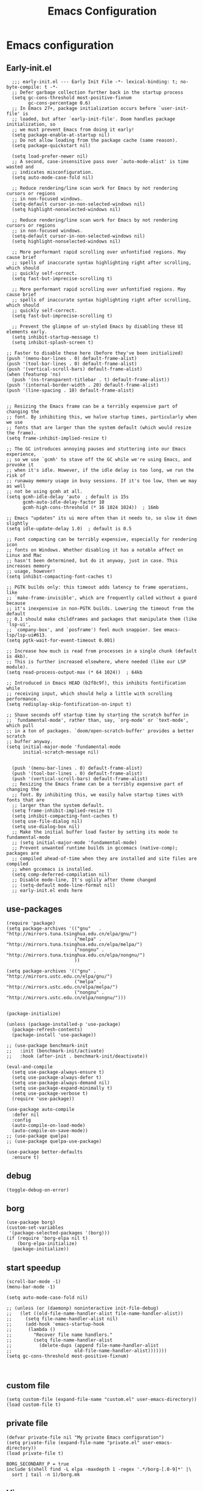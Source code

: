 #+title: Emacs Configuration
#+auto_tangle: t
#+property: header-args:elisp :noweb yes :results silent :mkdirp yes :tangle "~/.emacs.d/init.el"  :exports code


* Emacs configuration
** Early-init.el
#+begin_src elisp :tangle ~/.emacs.d/early-init.el
  ;;; early-init.el --- Early Init File -*- lexical-binding: t; no-byte-compile: t -*-
  ;; Defer garbage collection further back in the startup process
  (setq gc-cons-threshold most-positive-fixnum
        gc-cons-percentage 0.6)
  ;; In Emacs 27+, package initialization occurs before `user-init-file' is
  ;; loaded, but after `early-init-file'. Doom handles package initialization, so
  ;; we must prevent Emacs from doing it early!
  (setq package-enable-at-startup nil)
  ;; Do not allow loading from the package cache (same reason).
  (setq package-quickstart nil)

  (setq load-prefer-newer nil)
  ;; A second, case-insensitive pass over `auto-mode-alist' is time wasted and
  ;; indicates misconfiguration.
  (setq auto-mode-case-fold nil)

  ;; Reduce rendering/line scan work for Emacs by not rendering cursors or regions
  ;; in non-focused windows.
  (setq-default cursor-in-non-selected-windows nil)
  (setq highlight-nonselected-windows nil)

  ;; Reduce rendering/line scan work for Emacs by not rendering cursors or regions
  ;; in non-focused windows.
  (setq-default cursor-in-non-selected-windows nil)
  (setq highlight-nonselected-windows nil)

  ;; More performant rapid scrolling over unfontified regions. May cause brief
  ;; spells of inaccurate syntax highlighting right after scrolling, which should
  ;; quickly self-correct.
  (setq fast-but-imprecise-scrolling t)

  ;; More performant rapid scrolling over unfontified regions. May cause brief
  ;; spells of inaccurate syntax highlighting right after scrolling, which should
  ;; quickly self-correct.
  (setq fast-but-imprecise-scrolling t)

  ;; Prevent the glimpse of un-styled Emacs by disabling these UI elements early.
  (setq inhibit-startup-message t)
  (setq inhibit-splash-screen t)

;; Faster to disable these here (before they've been initialized)
(push '(menu-bar-lines . 0) default-frame-alist)
(push '(tool-bar-lines . 0) default-frame-alist)
(push '(vertical-scroll-bars) default-frame-alist)
(when (featurep 'ns)
  (push '(ns-transparent-titlebar . t) default-frame-alist))
(push '(internal-border-width . 20) default-frame-alist)
(push '(line-spacing . 10) default-frame-alist)


;; Resizing the Emacs frame can be a terribly expensive part of changing the
;; font. By inhibiting this, we halve startup times, particularly when we use
;; fonts that are larger than the system default (which would resize the frame).
(setq frame-inhibit-implied-resize t)

;; The GC introduces annoying pauses and stuttering into our Emacs experience,
;; so we use `gcmh' to stave off the GC while we're using Emacs, and provoke it
;; when it's idle. However, if the idle delay is too long, we run the risk of
;; runaway memory usage in busy sessions. If it's too low, then we may as well
;; not be using gcmh at all.
(setq gcmh-idle-delay 'auto  ; default is 15s
      gcmh-auto-idle-delay-factor 10
      gcmh-high-cons-threshold (* 16 1024 1024))  ; 16mb

;; Emacs "updates" its ui more often than it needs to, so slow it down slightly
(setq idle-update-delay 1.0)  ; default is 0.5

;; Font compacting can be terribly expensive, especially for rendering icon
;; fonts on Windows. Whether disabling it has a notable affect on Linux and Mac
;; hasn't been determined, but do it anyway, just in case. This increases memory
;; usage, however!
(setq inhibit-compacting-font-caches t)

;; PGTK builds only: this timeout adds latency to frame operations, like
;; `make-frame-invisible', which are frequently called without a guard because
;; it's inexpensive in non-PGTK builds. Lowering the timeout from the default
;; 0.1 should make childframes and packages that manipulate them (like `lsp-ui',
;; `company-box', and `posframe') feel much snappier. See emacs-lsp/lsp-ui#613.
(setq pgtk-wait-for-event-timeout 0.001)

;; Increase how much is read from processes in a single chunk (default is 4kb).
;; This is further increased elsewhere, where needed (like our LSP module).
(setq read-process-output-max (* 64 1024))  ; 64kb

;; Introduced in Emacs HEAD (b2f8c9f), this inhibits fontification while
;; receiving input, which should help a little with scrolling performance.
(setq redisplay-skip-fontification-on-input t)

;; Shave seconds off startup time by starting the scratch buffer in
;; `fundamental-mode', rather than, say, `org-mode' or `text-mode', which pull
;; in a ton of packages. `doom/open-scratch-buffer' provides a better scratch
;; buffer anyway.
(setq initial-major-mode 'fundamental-mode
      initial-scratch-message nil)


  (push '(menu-bar-lines . 0) default-frame-alist)
  (push '(tool-bar-lines . 0) default-frame-alist)
  (push '(vertical-scroll-bars) default-frame-alist)
  ;; Resizing the Emacs frame can be a terribly expensive part of changing the
  ;; font. By inhibiting this, we easily halve startup times with fonts that are
  ;; larger than the system default.
  (setq frame-inhibit-implied-resize t)
  (setq inhibit-compacting-font-caches t)
  (setq use-file-dialog nil)
  (setq use-dialog-box nil)
  ;; Make the initial buffer load faster by setting its mode to fundamental-mode
  ;; (setq initial-major-mode 'fundamental-mode)
  ;; Prevent unwanted runtime builds in gccemacs (native-comp); packages are
  ;; compiled ahead-of-time when they are installed and site files are compiled
  ;; when gccemacs is installed.
  (setq comp-deferred-compilation nil)
  ;; Disable mode-line, It's uglily after theme changed
  ;; (setq-default mode-line-format nil)
  ;; early-init.el ends here
#+end_src

** use-packages
#+begin_src elisp
(require 'package)
(setq package-archives '(("gnu"   . "http://mirrors.tuna.tsinghua.edu.cn/elpa/gnu/")
                         ("melpa" . "http://mirrors.tuna.tsinghua.edu.cn/elpa/melpa/")
                         ("nongnu" . "http://mirrors.tuna.tsinghua.edu.cn/elpa/nongnu/")
                         ))

(setq package-archives '(("gnu" . "http://mirrors.ustc.edu.cn/elpa/gnu/")
                         ("melpa" . "http://mirrors.ustc.edu.cn/elpa/melpa/")
                         ("nongnu" . "http://mirrors.ustc.edu.cn/elpa/nongnu/")))


(package-initialize)

(unless (package-installed-p 'use-package)
  (package-refresh-contents)
  (package-install 'use-package))

;; (use-package benchmark-init
;;   :init (benchmark-init/activate)
;;   :hook (after-init . benchmark-init/deactivate))

(eval-and-compile
  (setq use-package-always-ensure t)
  (setq use-package-always-defer t)
  (setq use-package-always-demand nil)
  (setq use-package-expand-minimally t)
  (setq use-package-verbose t)
  (require 'use-package))

(use-package auto-compile
  :defer nil
  :config
  (auto-compile-on-load-mode)
  (auto-compile-on-save-mode))
;; (use-package quelpa)
;; (use-package quelpa-use-package)

(use-package better-defaults
  :ensure t)
#+end_src

** debug
#+begin_src elisp :tangle no
  (toggle-debug-on-error)
#+end_src

** borg
#+begin_src elisp :tangle no
  (use-package borg)
  (custom-set-variables
   '(package-selected-packages '(borg)))
  (if (require 'borg-elpa nil t)
      (borg-elpa-initialize)
    (package-initialize))
#+end_src

** start speedup
#+begin_src elisp
  (scroll-bar-mode -1)
  (menu-bar-mode -1)

  (setq auto-mode-case-fold nil)

  ;; (unless (or (daemonp) noninteractive init-file-debug)
  ;;   (let ((old-file-name-handler-alist file-name-handler-alist))
  ;;     (setq file-name-handler-alist nil)
  ;;     (add-hook 'emacs-startup-hook
  ;; 	  (lambda ()
  ;; 		"Recover file name handlers."
  ;; 		(setq file-name-handler-alist
  ;; 		  (delete-dups (append file-name-handler-alist
  ;; 					   old-file-name-handler-alist)))))))
  (setq gc-cons-threshold most-positive-fixnum)


#+end_src

** custom file
#+begin_src elisp 
  (setq custom-file (expand-file-name "custom.el" user-emacs-directory))
  (load custom-file t)
#+end_src
** private file
#+begin_src elisp
  (defvar private-file nil "My private Emacs configuration")
  (setq private-file (expand-file-name "private.el" user-emacs-directory))
  (load private-file t)
#+end_src

#+begin_src shell :tangle ~/.emacs.d/Makefile
  BORG_SECONDARY_P = true
  include $(shell find -L elpa -maxdepth 1 -regex '.*/borg-[.0-9]*' |\
    sort | tail -n 1)/borg.mk
#+end_src

** Vis
*** modeline
#+begin_src elisp
  (use-package doom-modeline
    :defer nil
    :hook (after-init . doom-modeline-mode))
#+end_src
*** tab-bar
#+begin_src elisp
  (setq tab-bar-new-button-show nil)
  (setq tab-bar-close-button-show nil)
  (with-eval-after-load 'tab-bar
    (face-spec-set 'tab-bar-tab
           '((((background light))
              :foreground "controlAccentColor" :inherit nil)
             (t
              :foreground "deep sky blue" :inherit nil))
           'face-override-spec)

    (face-spec-set 'tab-bar
           '((((background light))
              :inherit modus-themes-tab-backdrop :underline t)
             (t
              :inherit modus-themes-tab-backdrop :underline t))
           'face-override-spec))

  ;; (add-to-list 'tab-bar-format 'tab-bar-format-align-right t)
  ;; (add-to-list 'tab-bar-format 'tab-bar-format-global t)
  ;; (tab-bar-mode t)
#+end_src
*** window-divider
#+begin_src elisp
  (setq window-divider-default-bottom-width 1)
  (setq window-divider-default-right-width 1)
  (setq window-divider-default-places t)
  (face-spec-set 'window-divider
		   '((((background light))
		      :foreground "#000000")
		     (t
		      :foreground "#FFFFFF"))
		   'face-override-spec)
  (add-hook 'after-init-hook #'window-divider-mode)
#+end_src
** info-colors
#+begin_src elisp
  (add-hook 'Info-selection-hook #'info-colors-fontify-node)
#+end_src
** rainbow-mode
#+begin_src elisp
  (use-package rainbow-mode
    :hook (prog-mode . rainbow-mode))
#+end_src
** doom-themes
#+begin_src elisp
  (use-package doom-themes
    :config
    (setq doom-themes-enable-bold t    ; if nil, bold is universally disabled
          doom-themes-enable-italic t) ; if nil, italics is universally disabled
    (load-theme 'doom-one-light t)
    (doom-themes-visual-bell-config)
    (setq doom-themes-treemacs-theme "doom-atom") ; use "doom-colors" for less minimal icon theme
    (doom-themes-treemacs-config)
    ;; Corrects (and improves) org-mode's native fontification.
    (doom-themes-org-config))
#+end_src

** bookmark
#+begin_src elisp
(setq bookmark-default-file "~/.config/doom/bookmarks")
#+end_src
** doom-snippets

#+begin_src elisp
  (use-package yasnippet
    :defer nil
    :config
    (setq yas-snippet-dirs
      '("~/.config/doom/snippets"))
    (yas-global-mode))
  (use-package auto-yasnippet)
  (use-package yasnippet-snippets)
  (use-package doom-snippets
    :load-path "~/.config/doom/doom-snippets"
    :after yasnippet)
#+end_src
** rime
#+begin_src elisp
  (use-package rime
    :custom
    (default-input-method "rime")
    :bind
    (:map rime-active-mode-map
     ("<tab>" . 'rime-inline-ascii)
     :map rime-mode-map
     ("C-`" . 'rime-send-keybinding)
     ("M-j" . 'rime-force-enable))
    :config
    (setq rime-user-data-dir "~/.config/doom/rime")
    (setq rime-inline-ascii-trigger 'shift-l)
    (setq rime-posframe-properties
      (list :background-color "#333333"
            :foreground-color "#dcdccc"
            :font "WenQuanYi Micro Hei Mono-14"
            :internal-border-width 10))
    (setq rime-disable-predicates
	  '(rime-predicate-current-uppercase-letter-p
	    rime-predicate-punctuation-line-begin-p
	    rime-predicate-prog-in-code-p))
    (setq default-input-method 'rime)
    (setq rime-show-candidate 'sidewindow))
#+end_src

** Builtin

*** y-or-n-p
#+begin_src elisp
  (setq use-short-answers t)
#+end_src
*** message
*** bell
#+begin_src elisp
  (setq ring-bell-function 'ignore)
#+end_src
#+begin_src elisp
  (setq message-kill-buffer-on-exit t)
  (setq message-kill-buffer-query nil)
#+end_src
*** Send mail
#+begin_src elisp
  (setq send-mail-function 'sendmail-send-it)
  (setq sendmail-program (executable-find "msmtp"))
  (setq mail-specify-envelope-from t)
  (setq mail-envelope-from 'header)
#+end_src
*** indent-tab-mode
#+begin_src elisp
  (setq-default indent-tabs-mode nil)
  (setq-default tab-width 4)
#+end_src
*** kill-ring
Do not saves duplicates in kill-ring
#+begin_src elisp
  (setq kill-do-not-save-duplicates t)
#+end_src

*** trash
#+begin_src elisp
  (setq delete-by-moving-to-trash t)
#+end_src

*** system coding
#+begin_src elisp
  (prefer-coding-system 'utf-8)
  (set-default-coding-systems 'utf-8)
  (set-terminal-coding-system 'utf-8)
  (set-keyboard-coding-system 'utf-8)
#+end_src
*** paren
#+begin_src elisp
  (setq show-paren-style 'mixed
	show-paren-when-point-inside-paren t
	show-paren-when-point-in-periphery t)
  (add-hook 'text-mode-hook #'show-paren-mode)
#+end_src

*** autorevert
#+begin_src elisp
  (setq auto-revert-verbose t)
 #+end_src
*** windmove
#+begin_src elisp
  (global-set-key (kbd "C-c w b") 'windmove-left)
  (global-set-key (kbd "C-c w n") 'windmove-down)
  (global-set-key (kbd "C-c w p") 'windmove-up)
  (global-set-key (kbd "C-c w f") 'windmove-right)
#+end_src
*** server
#+begin_src elisp
  (require 'server)
  (unless (server-running-p)
    (server-mode 1))
#+end_src
*** so-long
#+begin_src elisp
  (use-package so-long
    :hook (text-mode . global-so-long-mode))
#+end_src
*** ibuffer
#+begin_src elisp
  (setq ibuffer-saved-filter-groups
        (quote (("default"
                 ("dired" (mode . dired-mode))
                 ("org" (mode . org-mode))
                 ("planner" (or
                             (name . "^\\*Calendar\\*$")
                             (name . "^diary$")
                             (mode . muse-mode)))
                 ("emacs" (or
                           (name . "^\\*scratch\\*$")
                           (name . "^\\*Messages\\*$")))))))
  (add-hook 'ibuffer-mode-hook
            (lambda ()
              (ibuffer-switch-to-saved-filter-groups "default")))
#+end_src
*** mouse-avoidance
#+begin_src elisp
  (mouse-avoidance-mode 'banish)
#+end_src
*** large file
#+begin_src elisp
  (setq large-file-warning-threshold nil)
#+end_src

** Third Packages
*** gcmh
#+begin_src elisp
  (use-package gcmh
    :defer nil
    :config
    (setq gcmh-idle-delay 'auto)
    (setq gcmh-auto-idle-delay-factor 10)
    (setq gcmh-high-cons-threshold #x1000000)
    (gcmh-mode 1))
#+end_src
*** recentf
#+begin_src elisp
  (use-package recentf
    :config
    (add-hook 'kill-emacs-hook #'recentf-cleanup)
    (setq recentf-auto-cleanup 'never) ;; disable before we start recentf!
    (setq recentf-max-saved-items 1000)
    (setq recentf-exclude nil)
    (setq recentf-save-file "~/.config/doom/recentf")
    (recentf-mode 1))
#+end_src
*** projectile
#+begin_src elisp
  (use-package projectile
    :config
    (projectile-mode +1)
    (define-key projectile-mode-map (kbd "C-c p") 'projectile-command-map))
#+END_SRC
** Font
#+begin_src elisp
  (add-to-list 'default-frame-alist '(font . "Noto Sans Mono"))
  (set-face-attribute 'default t :font "Noto Sans Mono")
#+end_src

** icons
#+begin_src elisp
  (use-package all-the-icons
    :if (display-graphic-p))

  (use-package all-the-icons-dired
    :hook (dired-mode . all-the-icons-dired-mode))

  (use-package all-the-icons-ibuffer
    :hook (dired-mode . all-the-icons-ibuffer-mode))
#+end_src
** dired
*** files
#+begin_src elisp
  (setq confirm-kill-processes nil)
  (add-to-list 'revert-without-query ".+\\.org")
  (add-to-list 'revert-without-query ".+\\.tex")
  (add-to-list 'revert-without-query ".+\\.pdf")
#+end_src

*** dired
#+begin_src elisp
  (setq dired-recursive-deletes 'always)
  (setq dired-recursive-copies 'always)
  (setq global-auto-revert-non-file-buffers t)
  (setq auto-revert-verbose nil)
  (setq dired-dwim-target t)
  (setq delete-by-moving-to-trash t)
  (setq load-prefer-newer t)
  (setq auto-revert-use-notify nil)
  (setq auto-revert-interval 3)
  (setq dired-listing-switches "-al --group-directories-first")
  (put 'dired-find-alternate-file 'disabled nil)
#+end_src
*** save place
This means when you visit a file, point goes to the last place where it was when you previously visited the same file.
#+begin_src elisp
  (add-hook 'on-first-file-hook #'save-place-mode)
#+end_src
*** save hist
Toggle saving of minibuffer history.
#+begin_src elisp
  ;; Persist history over Emacs restarts. Vertico sorts by history position.
  (use-package savehist
    :defer nil
    :init
    (savehist-mode)
    :config
    (setq history-length 1000)
    (setq savehist-save-minibuffer-history 1)
    (setq savehist-additional-variables '(kill-ring
                                          search-ring
                                          regexp-search-ring))
    (setq history-delete-duplicates t)
    (add-hook 'on-first-input-hook #'savehist-mode))
#+end_src

*** undo
#+begin_src elisp :tangle no
  (use-package vundo
    :demand
    :config
    (setq vundo-glyph-alist vundo-unicode-symbols))
#+end_src

*** ispell
#+begin_src elisp
  (setq ispell-program-name "aspell")
  (setq ispell-extra-args '("--sug-mode=ultra" "--lang=en_US" "--run-together"))
#+end_src

*** Flymake
#+begin_src elisp :tangle no
  (add-hook 'prog-mode-hook 'flymake-mode)
  (add-hook 'flymake-mode-hook 'flymake-popon-mode)
#+end_src

*** python flymake
#+begin_src elisp
  (add-hook 'python-mode-hook 'flymake-mode)
  (add-hook 'flymake-mode-hook 'flymake-popon-mode)

  (add-hook 'python-mode-hook 'flymake-python-pyflakes-load)
  (setq flymake-python-pyflakes-executable "flake8")
  (setq flymake-python-pyflakes-extra-arguments '("--ignore=W806"))
#+end_src
*** eldoc
在 echo 中显示有关函数或变量的信息。
#+begin_src elisp
  (use-package eldoc
    :config
    (add-hook 'on-first-buffer-hook 'eldoc-mode))
#+end_src

*** marginalia
#+begin_src elisp
(use-package marginalia
  :defer nil
  :config
  (marginalia-mode))
#+end_src

*** orderless
#+begin_src elisp
  ;; Optionally use the `orderless' completion style.
  (use-package orderless
    :defer nil
    :init
    ;; Configure a custom style dispatcher (see the Consult wiki)
    ;; (setq orderless-style-dispatchers '(+orderless-dispatch)
    ;;       orderless-component-separator #'orderless-escapable-split-on-space)
    (setq completion-styles '(orderless basic)
          completion-category-defaults nil
          completion-category-overrides '((file (styles partial-completion)))))
#+end_src
*** corfu
#+begin_src elisp
  (use-package corfu
    :defer nil
    :init
    (global-corfu-mode)
    :config
    (setq corfu-auto t)
    (setq corfu-cycle t)
    (setq corfu-quit-at-boundary t)
    (setq corfu-auto-prefix 2)
    (setq corfu-preselect-first t)
    (setq corfu-quit-no-match t)
    (setq completion-cycle-threshold 3)

    (defun corfu-enable-always-in-minibuffer ()
      "Enable Corfu in the minibuffer if Vertico/Mct are not active."
      (unless (or (bound-and-true-p mct--active)
                  (bound-and-true-p vertico--input))
        (corfu-mode 1)))
    (add-hook 'minibuffer-setup-hook #'corfu-enable-always-in-minibuffer 1)

    (add-hook 'on-first-input-hook #'global-corfu-mode)
    (add-hook 'on-first-input-hook #'corfu-history-mode)
    (add-hook 'on-first-input-hook #'corfu-indexed-mode))
#+end_src
*** kind-icon

#+begin_src elisp
  (use-package kind-icon
    :config
    (setq kind-icon-default-face 'corfu-default)
    (setq kind-icon-use-icons nil)
    (with-eval-after-load 'corfu
      (add-to-list 'corfu-margin-formatters #'kind-icon-margin-formatter)))
#+end_src

*** consult
#+begin_src elisp
  (use-package consult
    :defer nil
    :config
    (add-hook 'completion-list-mode-hook 'consult-preview-at-point-mode)
    (global-set-key (kbd "C-x C-b") 'consult-buffer)
    (global-set-key (kbd "M-y") 'consult-yank-pop)
    (global-set-key (kbd "C-c f r") 'consult-recent-file)
    (global-set-key (kbd "C-c o o") 'consult-outline))
#+end_src

*** embark
#+begin_src elisp
(use-package embark
  :bind
  (("C-." . embark-act)         ;; pick some comfortable binding
   ("C-;" . embark-dwim)        ;; good alternative: M-.
   ("C-h B" . embark-bindings)) ;; alternative for `describe-bindings'
  :init
  ;; Optionally replace the key help with a completing-read interface
  (setq prefix-help-command #'embark-prefix-help-command)
  :config
  ;; Hide the mode line of the Embark live/completions buffers
  (add-to-list 'display-buffer-alist
               '("\\`\\*Embark Collect \\(Live\\|Completions\\)\\*"
                 nil
                 (window-parameters (mode-line-format . none)))))

;; Consult users will also want the embark-consult package.
(use-package embark-consult
  :after (embark consult)
  :demand t ; only necessary if you have the hook below
  ;; if you want to have consult previews as you move around an
  ;; auto-updating embark collect buffer
  :hook
  (embark-collect-mode . consult-preview-at-point-mode))
#+end_src

** cape
#+begin_src elisp
  ;; Add extensions
  (use-package cape
    :defer nil
    ;; Bind dedicated completion commands
    ;; Alternative prefix keys: C-c p, M-p, M-+, ...
    :bind (("C-c p p" . completion-at-point) ;; capf
           ("C-c p t" . complete-tag)        ;; etags
           ("C-c p d" . cape-dabbrev)        ;; or dabbrev-completion
           ("C-c p h" . cape-history)
           ("C-c p f" . cape-file)
           ("C-c p k" . cape-keyword)
           ("C-c p s" . cape-symbol)
           ("C-c p a" . cape-abbrev)
           ("C-c p i" . cape-ispell)
           ("C-c p l" . cape-line)
           ("C-c p w" . cape-dict)
           ("C-c p \\" . cape-tex)
           ("C-c p _" . cape-tex)
           ("C-c p ^" . cape-tex)
           ("C-c p &" . cape-sgml)
           ("C-c p r" . cape-rfc1345))
    :init
    ;; Add `completion-at-point-functions', used by `completion-at-point'.
    (add-to-list 'completion-at-point-functions #'cape-file)
    (add-to-list 'completion-at-point-functions #'cape-dabbrev)
    ;;(add-to-list 'completion-at-point-functions #'cape-history)
    ;;(add-to-list 'completion-at-point-functions #'cape-keyword)
    ;;(add-to-list 'completion-at-point-functions #'cape-tex)
    ;;(add-to-list 'completion-at-point-functions #'cape-sgml)
    ;;(add-to-list 'completion-at-point-functions #'cape-rfc1345)
    ;;(add-to-list 'completion-at-point-functions #'cape-abbrev)
    ;;(add-to-list 'completion-at-point-functions #'cape-ispell)
    ;;(add-to-list 'completion-at-point-functions #'cape-dict)
    ;;(add-to-list 'completion-at-point-functions #'cape-symbol)
    ;;(add-to-list 'completion-at-point-functions #'cape-line)
  )
#+end_src

** dashboard
#+begin_src elisp :tangle no
  (use-package dashboard
    :defer nil
    :config
    (dashboard-setup-startup-hook)
    (setq dashboard-banner-logo-title "Welcome to Emacs Dashboard")
    (setq dashboard-center-content t)
    (setq dashboard-items '((recents  . 5)
                            (bookmarks . 5)
                            (projects . 5)
                            (agenda . 5)
                            (registers . 5))))
#+end_src
** flycheck
#+begin_src elisp
  (use-package flycheck
    :hook (after-init . global-flycheck-mode))
#+end_src
** which-key
#+begin_src elisp
  (use-package which-key
    :defer nil
    :config (which-key-mode))
#+end_src
* Programing Languages
** indent
#+begin_src elisp
(use-package aggressive-indent
  :config
  (global-aggressive-indent-mode t))
#+end_src
** complettion
#+begin_src elisp

  ;;; vertico
  ;; Enable vertico
  (use-package vertico
    :defer nil
    :init
    (vertico-mode)

    ;; Different scroll margin
    ;; (setq vertico-scroll-margin 0)

    ;; Show more candidates
    ;; (setq vertico-count 20)

    ;; Grow and shrink the Vertico minibuffer
    ;; (setq vertico-resize t)

    ;; Optionally enable cycling for `vertico-next' and `vertico-previous'.
    ;; (setq vertico-cycle t)
    )


  ;; A few more useful configurations...
  (use-package emacs
    :init
    ;; Add prompt indicator to `completing-read-multiple'.
    ;; We display [CRM<separator>], e.g., [CRM,] if the separator is a comma.
    (defun crm-indicator (args)
      (cons (format "[CRM%s] %s"
                    (replace-regexp-in-string
                     "\\`\\[.*?]\\*\\|\\[.*?]\\*\\'" ""
                     crm-separator)
                    (car args))
            (cdr args)))
    (advice-add #'completing-read-multiple :filter-args #'crm-indicator)

    ;; Do not allow the cursor in the minibuffer prompt
    (setq minibuffer-prompt-properties
          '(read-only t cursor-intangible t face minibuffer-prompt))
    (add-hook 'minibuffer-setup-hook #'cursor-intangible-mode)

    ;; Emacs 28: Hide commands in M-x which do not work in the current mode.
    ;; Vertico commands are hidden in normal buffers.
    ;; (setq read-extended-command-predicate
    ;;       #'command-completion-default-include-p)

    ;; Enable recursive minibuffers
    (setq enable-recursive-minibuffers t))
#+end_src
** ivy
#+begin_src elisp

(use-package ivy
  :demand
  :config
  (ivy-mode 1)
  (setq ivy-use-virtual-buffers t)
  (setq enable-recursive-minibuffers t)
  (setq  ivy-count-format "%d/%d")
  (global-set-key (kbd "C-c C-r") 'ivy-resume))


(use-package counsel
  :config
  (global-set-key (kbd "M-x") 'counsel-M-x)
  (global-set-key (kbd "C-x C-f") 'counsel-find-file))
#+end_src
** quickrun
#+begin_src elisp
(use-package quickrun)

(use-package apheleia
  :config
  (apheleia-global-mode 1))

#+end_src
** lsp cpp
#+begin_src elisp

(use-package lsp-mode
  :hook ((lsp-mode . lsp-enable-which-key-integration))
  :config (setq lsp-completion-enable-additional-text-edit nil))
(use-package lsp-ui
  :commands lsp-ui-mode)
(use-package ccls
  :config
  (setq ccls-executable "ccls")
  (setq lsp-prefer-flymake nil)
  (setq-default flycheck-disabled-checkers '(c/c++-clang c/c++-cppcheck c/c++-gcc))
  :hook ((c-mode c++-mode objc-mode) .
         (lambda () (require 'ccls) (lsp))))
(use-package which-key
  :config (which-key-mode))
(use-package helm-lsp)
(use-package helm
  :config (helm-mode))
(use-package lsp-treemacs)

;;; This will enable emacs to compile a simple cpp single file without any makefile by just pressing [f9] key
(defun code-compile()
  (interactive)
  (unless (file-exists-p "Makefile")
    (set (make-local-variable 'compile-command)
     (let ((file (file-name-nondirectory buffer-file-name)))
       (format "%s -o %s %s"
           (if (equal (file-name-extension file) "cpp") "g++" "gcc")
           (file-name-sans-extension file)
           file)))
    (compile compile-command)))
(global-set-key [f9] 'code-compile)

#+end_src
* Orgmode
** Better Default
#+begin_src elisp
  (setq org-modules '())
  (setq org-deadline-warning-days 7)
  (setq org-imenu-depth 4)
  (setq org-return-follows-link t)
  (setq org-agenda-dim-blocked-tasks t)
  (setq org-image-actual-width nil)
  (setq org-display-remote-inline-images 'download)
  (setq org-log-into-drawer t)
  (setq org-fast-tag-selection-single-key 'expert)
  (setq org-adapt-indentation nil)
  (setq org-support-shift-select t)
  (setq org-treat-S-cursor-todo-selection-as-state-change nil)
  (setq org-hide-leading-stars nil)
  (setq org-startup-with-inline-images t)

  (global-set-key (kbd "C-c o l") 'org-cliplink)
  (global-set-key (kbd "C-c o i") 'org-toggle-inline-images)
  (global-set-key (kbd "C-c o I") 'org-redisplay-inline-images)
  (global-set-key (kbd "C-c o p i") 'org-id-get-create)
  (global-set-key (kbd "C-c o b") 'org-switchb)
#+end_src
** babel
#+begin_src elisp

#+end_src
** config
#+begin_src elisp
      (setq org-directory "~/Documents/2023/")
      (setq org-agenda-files (list org-directory))
      (setq org-attach-id-dir (concat org-directory "attachments"))
      (use-package org
        :init
        (setq org-export-use-babel nil)
        :hook
        (org-mode . turn-on-visual-line-mode)
        :config
        (setq org-latex-listings 'minted)
        (setq org-publish-project-alist
              '(("orgfiles"
                 :base-directory "~/Documents/2023"
                 :base-extension "org"
                 :publishing-directory "~/org/public_html"
                 :publishing-function org-html-publish-to-html
                 :with-toc t
                 :auto-preamble t
                 :auto-sitemap
                 :sitemap-title "Notes"
                 :sitemap-sort-files
                 :html-head "<link rel=\"stylesheet\" type=\"text/css\" href=\"style/worg.css\" />"
                 :html-preamble nil)
                ("images"
                 :base-directory (concat org-directory "attachments")
                 :base-extension "png\\|jpg\\|webp"
                 :recursive t
                 :publishing-directory "~/org/public_html/images"
                 :publishing-function org-publish-attachment)
                ("other"
                 :base-directory "~/other/"
                 :base-extension "css\\|el"
                 :publishing-directory "~/org/public_html/others"
                 :recursive t
                 :publishing-function org-publish-attachment)
                ("org" :components ("orgfiles" "images" "other"))))
        ;; Tags with fast selection keys
        (setq org-tag-alist (quote (("noexport" . ?n)
                                    (:startgroup)
                                    ("@office" . ?o)
                                    ("@field" . ?f)
                                    (:endgroup)
                                    ("personal" . ?p)
                                    ("work" . ?w)
                                    ("cancelled" . ?c)
                                    ("read" . ?r)
                                    ("browse" . ?b)
                                    ("flagged" . ??))))
        ;; Allow setting single tags without the menu
        (setq org-fast-tag-selection-single-key (quote expert))
        ;; For tag searches ignore tasks with scheduled and deadline dates
        (setq org-agenda-tags-todo-honor-ignore-options t)
        (setq org-startup-folded "folded")
        (setq org-export-async-debug nil)
        :hook (org-mode . org-indent-mode))

#+end_src

** org todo
If you do not provide the separator bar, the last state is used as the DONE state.
#+begin_src elisp
  (setq org-todo-repeat-to-state t)
  (setq org-todo-keywords
	'((sequence "TODO(t)" "NEXT(n)" "STARTED" "|" "WAIT(w@)" "SOMEDAY(s@)" "CNCL(c@/!)" "DONE(d)")))
  (setq org-todo-state-tags-triggers
	(quote (("CNCL" ("CNCL" . t))
		("WAIT" ("WAIT" . t))
		("SOMEDAY" ("WAIT") ("SOMEDAY" . t))
		(done ("WAIT") ("SOMEDAY"))
		("TODO" ("WAIT") ("CNCL") ("SOMEDAY"))
		("NEXT" ("WAIT") ("CNCL") ("SOMEDAY"))
		("DONE" ("WAIT") ("CNCL") ("SOMEDAY")))))
#+end_src

** org protocol
#+begin_src elisp
(require 'org-protocol)
(defun transform-square-brackets-to-round-ones(string-to-transform)
  "Transforms [ into ( and ] into ), other chars left unchanged."
  (concat
   (mapcar #'(lambda (c) (if (equal c ?\[) ?\( (if (equal c ?\]) ?\) c))) string-to-transform)))
(setq org-capture-templates `(
                              ("p" "Protocal" entry (file+headline (lambda () (concat org-directory "/" (format-time-string "%Y%m%d") ".org")) "arxiv")
                               "* [[%:link][%(transform-square-brackets-to-round-ones \"%:description\")]]\n \n%i\n\n\n\n%?")
                              ("L" "Protocol Link" entry (file+headline (lambda () (concat org-directory "/" "notes_" (shell-command-to-string "date +%F__%H-%M-%S_%Z"))) "Inbox")
                               "* %^{Title_and_tag}\n [[%:link][%(transform-square-brackets-to-round-ones \"%:description\")]]\n")
                              ("w" "Web site" entry (file+headline (lambda () (concat org-directory "/" (format-time-string "%Y%m%d") ".org")) "arxiv")
                               "* %a :website:\n\n%U %?\n\n%:initial")
                              ("c" "Captured" entry (file+headline (lambda () (concat org-directory "/" (format-time-string "%Y%m%d") ".org")) "arxiv")
                               "* %t %:description\nlink: %l \n\n%i\n" :prepend t :empty-lines-after 1)
                              ("n" "Captured Now!" entry (file+headline (lambda () (concat org-directory "/" (format-time-string "%Y%m%d") ".org")) "arxiv")
                               "* %t %:description\nlink: %l \n\n%i\n" :prepend t :emptry-lines-after 1 :immediate-finish t)
                              ))
(setq org-tag-alist (quote (("noexport" . ?n)
                            (:startgroup)
                            ("@office" . ?o)
                            ("@field" . ?f)
                            (:endgroup)
                            ("personal" . ?p)
                            ("work" . ?w)
                            ("cancelled" . ?c)
                            ("read" . ?r)
                            ("browse" . ?b)
                            ("flagged" . ??))))

;; (setq org-latex-pdf-process
;;       '("xelatex -interaction nonstopmode -output-directory %o %f"
;; 	"bibtex %b"
;; 	"xelatex -interaction nonstopmode -output-directory %o %f"
;; 	"xelatex -interaction nonstopmode -output-directory %o %f"))
(setq org-latex-pdf-process (list "latexmk -xelatex -shell-escape -bibtex -f -pdf %f"))
#+end_src
** org-auto-tangle
#+begin_src elisp
  (use-package org-auto-tangle
    :defer nil
    :hook (org-mode . org-auto-tangle-mode))
#+end_src
** org-src
默认是在右侧打开编辑 buffer ，我的屏幕小，所以我选择当前窗口打开编辑 buffer 。
#+begin_src elisp
  (with-eval-after-load 'org
    (setq org-src-window-setup 'current-window)
    (setq org-src-ask-before-returning-to-edit-buffer nil))
#+end_src
** org faces
#+begin_src elisp
  (setq org-todo-keyword-faces
	  '(("TODO" :foreground "Red" :weight bold)
	    ("NEXT" :foreground "Forest green" :weight bold)
	    ("SOMEDAY" :foreground "blue" :weight bold)
	    ("DONE" :foreground "#705628" :weight bold)
	    ("WAIT" :foreground "Orange" :weight bold)
	    ("CNCL" :foreground "#b4534b" :weight bold)))
#+end_src

** org-babel
根据需要加载 org-babel-load-languages, 加快 Emacs 的启动速度，[[https://emacs-china.org/t/org-babel/18699][相关讨论见 Emacs-china 论坛]]。
#+begin_src elisp
(setq org-babel-python-command "python3")


(with-eval-after-load 'org
  (org-babel-do-load-languages
   'org-babel-load-languages
   (seq-filter
    (lambda (pair)
      (locate-library (concat "ob-" (symbol-name (car pair)))))
    '((R . t)
      (python . t)
      (shell . t)
      (calc .t)
      (C . t)
      (emacs-lisp . t)
      (gnuplot . t)
      (latex . t)))))

#+end_src

#+begin_src elisp
  ;; (org-babel-do-load-languages
  ;;  'org-babel-load-languages
  ;;  '((elisp . t)))
  (defun my/org-babel-execute-src-block (&optional _arg info _params)
    "Load language if needed"
    (let* ((lang (nth 0 info))
           (sym (if (member (downcase lang) '("c" "cpp" "c++")) 'C (intern lang)))
           (backup-languages org-babel-load-languages))
      ;; - (LANG . nil) 明确禁止的语言，不加载。
      ;; - (LANG . t) 已加载过的语言，不重复载。
      (unless (assoc sym backup-languages)
        (condition-case err
            (progn
              (org-babel-do-load-languages 'org-babel-load-languages (list (cons sym t)))
              (setq-default org-babel-load-languages (append (list (cons sym t)) backup-languages)))
          (file-missing
           (setq-default org-babel-load-languages backup-languages)
           err)))))
  (advice-add 'org-babel-execute-src-block :before 'my/org-babel-execute-src-block)
  (setq org-confirm-babel-evaluate nil)
#+end_src
** org-attach
#+begin_src elisp
  (setq org-attach-id-to-path-function-list
	'(org-attach-id-ts-folder-format
	  org-attach-id-uuid-folder-format))
  (setq org-attach-dir-relative t)
#+end_src
** org-refile
#+begin_src elisp
  (setq org-refile-targets '((nil :maxlevel . 9)
			     (org-agenda-files :maxlevel . 9)))
  (setq org-refile-use-outline-path t)
  (setq org-outline-path-complete-in-steps nil)
  (setq org-refile-allow-creating-parent-nodes 'confirm)
  (setq org-refile-use-outline-path 'file)
  (setq org-refile-active-region-within-subtree t)
#+end_src
** org-id
#+begin_src elisp
  (setq org-id-method 'ts)
  (setq org-id-link-to-org-use-id 'create-if-interactive)
#+end_src
Copy id to clipboard.
#+begin_src elisp
  (defun my/copy-idlink-to-clipboard ()
    "Copy idlink to clipboard."
    (interactive)
    (when (eq major-mode 'org-agenda-mode) ;switch to orgmode
      (org-agenda-show)
      (org-agenda-goto))
    (when (eq major-mode 'org-mode) ; do this only in org-mode buffers
      (let* ((mytmphead (nth 4 (org-heading-components)))
	     (mytmpid (funcall 'org-id-get-create))
	     (mytmplink (format "[[id:%s][%s]]" mytmpid mytmphead)))
	(kill-new mytmplink)
	(message "Copied %s to killring (clipboard)" mytmplink)))
    (switch-to-buffer (concat (format-time-string "%Y-%m-%d") ".org")))
#+end_src
#+begin_src elisp
  (global-set-key (kbd "C-c p i") 'org-id-get-create)
  (global-set-key (kbd "<f8>") 'my/copy-idlink-to-clipboard)
#+end_src
** toc-org
#+begin_src elisp
  (use-package toc-org
    :config
    (add-hook 'org-mode-hook 'toc-org-mode))
#+end_src
** org-superstar
#+begin_src elisp
  (use-package org-superstar
    :config
    :hook (org-mode . org-superstar-mode))
#+end_src
** org-present
#+begin_src elisp
  (use-package org-present
    :config
    (add-hook 'org-present-mode-hook (lambda ()
                                       (org-present-big)
                                       (org-display-inline-images)
                                       (org-present-hide-cursor)
                                       (org-present-read-only)
                                       (global-tab-line-mode 0)
                                       (awesome-tray-disable)))
    (add-hook 'org-present-mode-quit-hook (lambda ()
                                            (org-present-small)
                                            (org-remove-inline-images)
                                            (org-present-show-cursor)
                                            (org-present-read-write)
                                            (global-tab-line-mode 1)
                                            (awesome-tray-enable))))
#+end_src

** bib
#+begin_src elisp
  (use-package org
    :config (require 'org-attach))

  (use-package ebib)

  (use-package citar
    :bind (("C-c ]" . citar-insert-citation)
           :map minibuffer-local-map
           ("M-b" . citar-insert-preset))
    :custom
    (citar-bibliography '("~/Documents/2022/papertii.bib")))


  (use-package helm
    :defer nil)
  (use-package helm-bibtex)

  (use-package org-ref
    :defer nil
    :config
    (require 'bibtex)
    (setq bibtex-autokey-year-length 4
          bibtex-autokey-name-year-separator "-"
          bibtex-autokey-year-title-separator "-"
          bibtex-autokey-titleword-separator "-"
          bibtex-autokey-titlewords 2
          bibtex-autokey-titlewords-stretch 1
          bibtex-autokey-titleword-length 5)
    (define-key org-mode-map (kbd "C-c ]") 'org-ref-insert-link)
    )
  (setq bibtex-completion-bibliography '("/home/bladrome/Documents/2023/papertii.bib"))

#+end_src
*** consult-bibtex
#+begin_src elisp
  (defun my/consult-bibtex-start ()
    (require 'consult-bibtex))
  (add-hook 'on-first-buffer-hook 'my/consult-bibtex-start)

  (global-set-key (kbd "C-c b o") 'consult-bibtex-open-any)
  (global-set-key (kbd "C-c b e") 'consult-bibtex-show-entry)
#+end_src
** export
#+begin_src elisp
  (defun org-export-docx ()
    "Convert org to docx."
    (interactive)
    (let ((docx-file (concat (file-name-sans-extension (buffer-file-name)) ".docx"))
	  (template-file (expand-file-name "template.docx" my-template-directory)))
      (shell-command (format "pandoc %s -o %s --reference-doc=%s" (buffer-file-name) docx-file template-file))
      (message "Convert finish: %s" docx-file)))
#+end_src
*** auctex
#+begin_src elisp
    (use-package auctex
      :defer nil)

    (use-package tex
      :defer nil
      :ensure auctex
      :config
      (setq TeX-auto-save t))
#+end_src

* Applications
** git
#+begin_src elisp
  (use-package magit
    :config
    (setq magit-display-buffer-function 'magit-display-buffer-fullframe-status-topleft-v1)
    (magit-add-section-hook 'magit-status-sections-hook
                            'magit-insert-modules
                            'magit-insert-unpulled-from-upstream))
#+end_src
** eshell
#+begin_src elisp
  (global-set-key (kbd "C-`") 'eshell)
#+end_src
*** eshell buffer
#+begin_src elisp
  (add-to-list 'display-buffer-alist
               '("*eshell*"
                 (display-buffer-reuse-window
                  display-buffer-in-side-window)
                 (side . bottom)
                 (window-height . 0.3)
                 (slot . 1)
                 (window-parameters
                  (mode-line-format . none)
                  (tab-line-format . none))))
#+end_src
*** pdf tools


#+begin_src elisp
  (use-package pdf-tools
    :config
    (pdf-tools-install)
    (setq pdf-view-resize-factor 1.1)
    (setq-default pdf-view-display-size 'fit-page))

#+end_src
*** pdf-view
#+begin_src elisp
  (setq pdf-view-use-unicode-ligther nil)
  (setq pdf-view-use-scaling t)
  (setq pdf-view-use-imagemagick nil)
  (setq pdf-annot-activate-created-annotations nil)
  (defun my/get-file-name ()
      (interactive)
      (kill-new (file-name-base (buffer-file-name)))
      (message "Copied %s" (file-name-base (buffer-file-name))))
  (with-eval-after-load 'pdf-view
      (define-key pdf-view-mode-map (kbd "w") 'my/get-file-name)
      (define-key pdf-view-mode-map (kbd "h") 'pdf-annot-add-highlight-markup-annotation)
      (define-key pdf-view-mode-map (kbd "t") 'pdf-annot-add-text-annotation)
      (define-key pdf-view-mode-map (kbd "d") 'pdf-annot-delete)
      (define-key pdf-view-mode-map (kbd "q") 'kill-this-buffer)
      (define-key pdf-view-mode-map (kbd "y") 'pdf-view-kill-ring-save)
      (define-key pdf-view-mode-map (kbd "G") 'pdf-view-goto-page)
      (define-key pdf-view-mode-map [remap pdf-misc-print-document] 'mrb/pdf-misc-print-pages))
#+end_src
** custom
#+begin_src eslip
  (setq make-backup-files nil)
  (defun org-export-docx ()
  (interactive)
  (let ((docx-file (concat (file-name-sans-extension (buffer-file-name)) ".docx"))
           (template-file "/home/bladrome/.config/doom/template.docx"))
    (shell-command (format "pandoc %s -o %s --reference-doc=%s" (buffer-file-name) docx-file template-file))
    (message "Convert finish: %s" docx-file)))
#+end_src



* Exp
#+begin_src elisp :tangle no
  (setq doom-theme nil)
  (add-to-list 'load-path
               "~/gitcode/nano-emacs/")
  (require 'nano-base-colors)
  (require 'nano-faces)
  (require 'nano)
  (require 'nano-theme)
  (require 'nano-theme-dark)
  (require 'nano-modeline)
  (require 'nano-counsel)
  (require 'nano-layout)
  (require 'nano-defaults)
  (menu-bar-mode -1)
#+end_src

